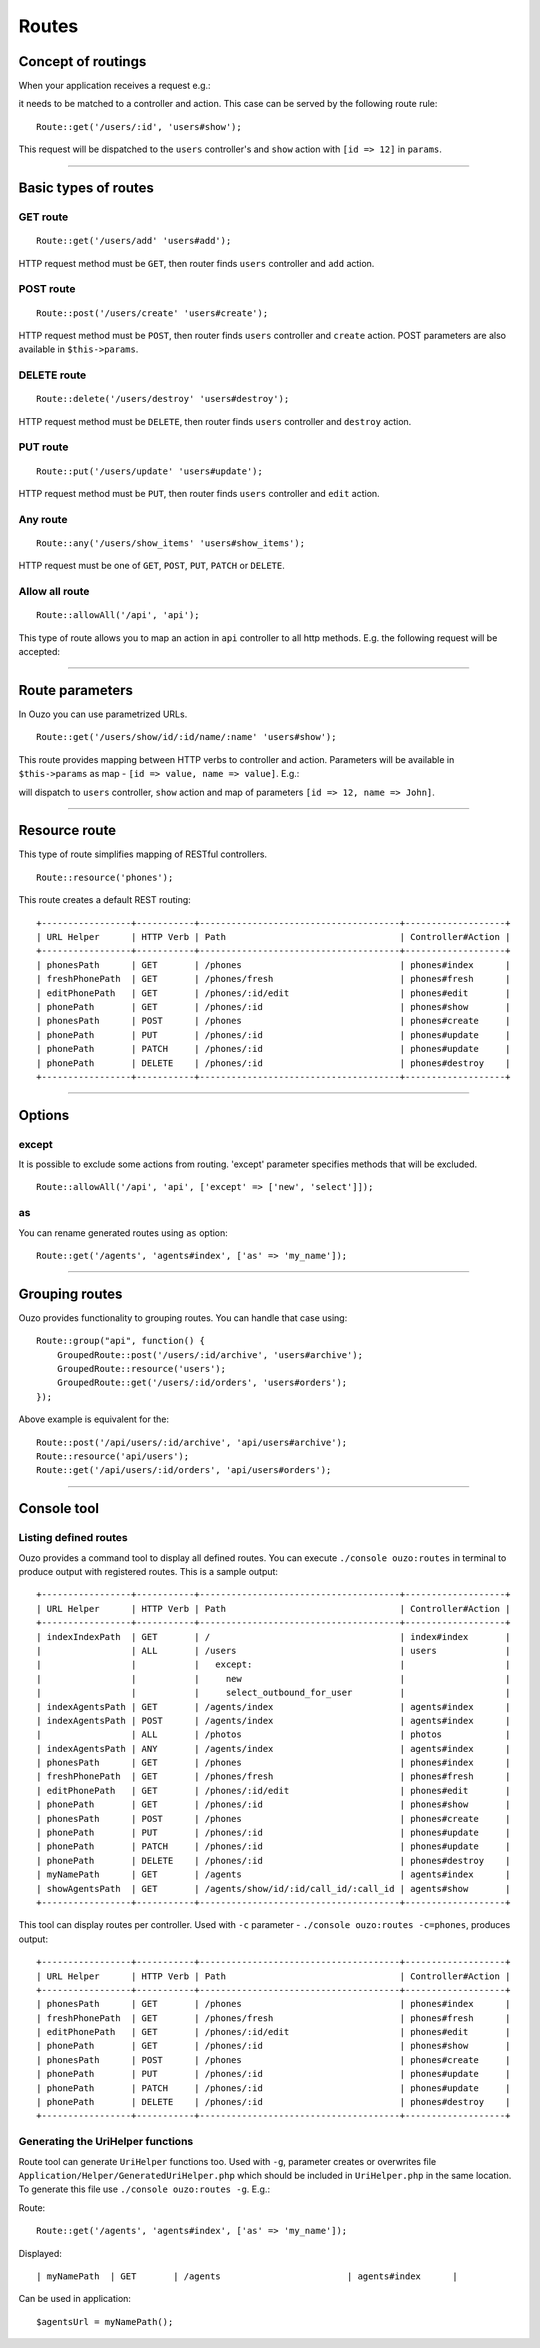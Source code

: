Routes
======

Concept of routings
~~~~~~~~~~~~~~~~~~~

When your application receives a request e.g.:

.. http:method:: GET /users/12


it needs to be matched to a controller and action. This case can be served by the following route rule:

::

    Route::get('/users/:id', 'users#show');

This request will be dispatched to the ``users`` controller's and ``show`` action with ``[id => 12]`` in ``params``.

----

Basic types of routes
~~~~~~~~~~~~~~~~~~~~~

GET route
---------

::

    Route::get('/users/add' 'users#add');

HTTP request method must be ``GET``, then router finds ``users`` controller and ``add`` action.

POST route
----------

::

    Route::post('/users/create' 'users#create');

HTTP request method must be ``POST``, then router finds ``users`` controller and ``create`` action. POST parameters are also available in ``$this->params``.

DELETE route
------------

::

    Route::delete('/users/destroy' 'users#destroy');

HTTP request method must be ``DELETE``, then router finds ``users`` controller and ``destroy`` action.

PUT route
---------

::

    Route::put('/users/update' 'users#update');

HTTP request method must be ``PUT``, then router finds ``users`` controller and ``edit`` action.

Any route
---------

::

    Route::any('/users/show_items' 'users#show_items');

HTTP request must be one of ``GET``, ``POST``, ``PUT``, ``PATCH`` or ``DELETE``.

Allow all route
---------------

::

    Route::allowAll('/api', 'api');

This type of route allows you to map an action in ``api`` controller to all http methods. E.g. the following request will be accepted:

.. http:method:: GET /api/method1
.. http:method:: POST /api/method2
.. http:method:: DELETE /api/method3

----

Route parameters
~~~~~~~~~~~~~~~~

In Ouzo you can use parametrized URLs.

::

    Route::get('/users/show/id/:id/name/:name' 'users#show');

This route provides mapping between HTTP verbs to controller and action. Parameters will be available in ``$this->params`` as map - ``[id => value, name => value]``.
E.g.:

.. http:method:: GET /users/show/id/12/name/John

will dispatch to ``users`` controller, ``show`` action and map of parameters ``[id => 12, name => John]``.

----

Resource route
~~~~~~~~~~~~~~

This type of route simplifies mapping of RESTful controllers. 

::

    Route::resource('phones');

This route creates a default REST routing:

::

    +-----------------+-----------+--------------------------------------+-------------------+
    | URL Helper      | HTTP Verb | Path                                 | Controller#Action |
    +-----------------+-----------+--------------------------------------+-------------------+
    | phonesPath      | GET       | /phones                              | phones#index      |
    | freshPhonePath  | GET       | /phones/fresh                        | phones#fresh      |
    | editPhonePath   | GET       | /phones/:id/edit                     | phones#edit       |
    | phonePath       | GET       | /phones/:id                          | phones#show       |
    | phonesPath      | POST      | /phones                              | phones#create     |
    | phonePath       | PUT       | /phones/:id                          | phones#update     |
    | phonePath       | PATCH     | /phones/:id                          | phones#update     |
    | phonePath       | DELETE    | /phones/:id                          | phones#destroy    |
    +-----------------+-----------+--------------------------------------+-------------------+

----

Options
~~~~~~~

except
------

It is possible to exclude some actions from routing. 'except' parameter specifies methods that will be excluded.

::

    Route::allowAll('/api', 'api', ['except' => ['new', 'select']]);

as
--

You can rename generated routes using ``as`` option:

::

    Route::get('/agents', 'agents#index', ['as' => 'my_name']);

----

Grouping routes
~~~~~~~~~~~~~~~

Ouzo provides functionality to grouping routes. You can handle that case using:

::

    Route::group("api", function() {
        GroupedRoute::post('/users/:id/archive', 'users#archive');
        GroupedRoute::resource('users');
        GroupedRoute::get('/users/:id/orders', 'users#orders');
    });

Above example is equivalent for the:

::

    Route::post('/api/users/:id/archive', 'api/users#archive');
    Route::resource('api/users');
    Route::get('/api/users/:id/orders', 'api/users#orders');

----

Console tool
~~~~~~~~~~~~

Listing defined routes
----------------------

Ouzo provides a command tool to display all defined routes. You can execute ``./console ouzo:routes`` in terminal to produce output with registered routes. This is a sample output:

::

    +-----------------+-----------+--------------------------------------+-------------------+
    | URL Helper      | HTTP Verb | Path                                 | Controller#Action |
    +-----------------+-----------+--------------------------------------+-------------------+
    | indexIndexPath  | GET       | /                                    | index#index       |
    |                 | ALL       | /users                               | users             |
    |                 |           |   except:                            |                   |
    |                 |           |     new                              |                   |
    |                 |           |     select_outbound_for_user         |                   |
    | indexAgentsPath | GET       | /agents/index                        | agents#index      |
    | indexAgentsPath | POST      | /agents/index                        | agents#index      |
    |                 | ALL       | /photos                              | photos            |
    | indexAgentsPath | ANY       | /agents/index                        | agents#index      |
    | phonesPath      | GET       | /phones                              | phones#index      |
    | freshPhonePath  | GET       | /phones/fresh                        | phones#fresh      |
    | editPhonePath   | GET       | /phones/:id/edit                     | phones#edit       |
    | phonePath       | GET       | /phones/:id                          | phones#show       |
    | phonesPath      | POST      | /phones                              | phones#create     |
    | phonePath       | PUT       | /phones/:id                          | phones#update     |
    | phonePath       | PATCH     | /phones/:id                          | phones#update     |
    | phonePath       | DELETE    | /phones/:id                          | phones#destroy    |
    | myNamePath      | GET       | /agents                              | agents#index      |
    | showAgentsPath  | GET       | /agents/show/id/:id/call_id/:call_id | agents#show       |
    +-----------------+-----------+--------------------------------------+-------------------+

This tool can display routes per controller. Used with ``-c`` parameter - ``./console ouzo:routes -c=phones``, produces output:

::

    +-----------------+-----------+--------------------------------------+-------------------+
    | URL Helper      | HTTP Verb | Path                                 | Controller#Action |
    +-----------------+-----------+--------------------------------------+-------------------+
    | phonesPath      | GET       | /phones                              | phones#index      |
    | freshPhonePath  | GET       | /phones/fresh                        | phones#fresh      |
    | editPhonePath   | GET       | /phones/:id/edit                     | phones#edit       |
    | phonePath       | GET       | /phones/:id                          | phones#show       |
    | phonesPath      | POST      | /phones                              | phones#create     |
    | phonePath       | PUT       | /phones/:id                          | phones#update     |
    | phonePath       | PATCH     | /phones/:id                          | phones#update     |
    | phonePath       | DELETE    | /phones/:id                          | phones#destroy    |
    +-----------------+-----------+--------------------------------------+-------------------+

Generating the UriHelper functions
----------------------------------

Route tool can generate ``UriHelper`` functions too. Used with ``-g``, parameter creates or overwrites file ``Application/Helper/GeneratedUriHelper.php`` which should be included in ``UriHelper.php`` in the same location. To generate this file use ``./console ouzo:routes -g``. E.g.:

Route: 

::

    Route::get('/agents', 'agents#index', ['as' => 'my_name']);

Displayed:

::

    | myNamePath  | GET       | /agents                        | agents#index      |

Can be used in application:

::

    $agentsUrl = myNamePath();
